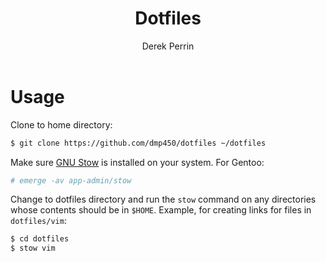 #+TITLE: Dotfiles
#+AUTHOR: Derek Perrin
#+EMAIL: derek@derekperrin.com
#+DESCRIPTION: My dot files

* Usage
  Clone to home directory:

  #+begin_src sh
    $ git clone https://github.com/dmp450/dotfiles ~/dotfiles
  #+end_src
  Make sure [[https://www.gnu.org/software/stow/][GNU Stow]] is installed on your system. For Gentoo:
  #+begin_src sh
    # emerge -av app-admin/stow
  #+end_src
  Change to dotfiles directory and run the ~stow~ command on any directories whose contents should be in ~$HOME~.
  Example, for creating links for files in ~dotfiles/vim~:
  #+begin_src sh
    $ cd dotfiles
    $ stow vim
  #+end_src
  
